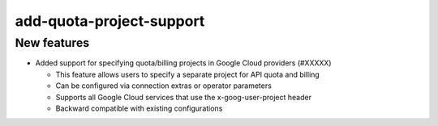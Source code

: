 add-quota-project-support
----------------------

New features
~~~~~~~~~~~~

* Added support for specifying quota/billing projects in Google Cloud providers (#XXXXX)
  
  * This feature allows users to specify a separate project for API quota and billing
  * Can be configured via connection extras or operator parameters
  * Supports all Google Cloud services that use the x-goog-user-project header
  * Backward compatible with existing configurations